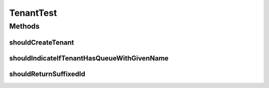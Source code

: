.. java:import:: org.hamcrest.core Is

.. java:import:: org.junit Test

TenantTest
==========

.. java:package:: org.motechproject.commons.api
   :noindex:

.. java:type:: public class TenantTest

Methods
-------
shouldCreateTenant
^^^^^^^^^^^^^^^^^^

.. java:method:: @Test public void shouldCreateTenant()
   :outertype: TenantTest

shouldIndicateIfTenantHasQueueWithGivenName
^^^^^^^^^^^^^^^^^^^^^^^^^^^^^^^^^^^^^^^^^^^

.. java:method:: @Test public void shouldIndicateIfTenantHasQueueWithGivenName()
   :outertype: TenantTest

shouldReturnSuffixedId
^^^^^^^^^^^^^^^^^^^^^^

.. java:method:: @Test public void shouldReturnSuffixedId()
   :outertype: TenantTest

